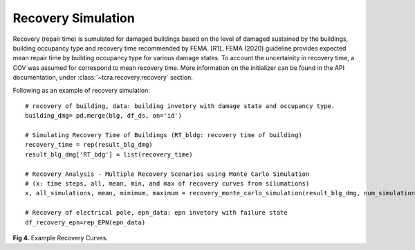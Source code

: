 .. raw:: latex

    \newpage

Recovery Simulation
======================================

Recovery (repair time) is sumulated for damaged buildings based on the level of damaged sustained by the buildings, building occupancy type and recovery time recommended by FEMA. [R1]_ FEMA (2020) guideline provides expected mean repair time by building occupancy type for various damage states. To account the uncertainity in recovery time, a COV was assumed for correspond to mean recovery time. More information on the initializer can be found in the API documentation, under :class:`~tcra.recovery.recovery` section.

Following as an example of recovery simulation::

    # recovery of building, data: building invetory with damage state and occupancy type.
    building_dmg= pd.merge(blg, df_ds, on='id')

    # Simulating Recovery Time of Buildings (RT_bldg: recovery time of building)
    recovery_time = rep(result_blg_dmg)
    result_blg_dmg['RT_bdg'] = list(recovery_time)

    # Recovery Analysis - Multiple Recovery Scenarios using Monte Carlo Simulation 
    # (x: time steps, all, mean, min, and max of recovery curves from silumations)
    x, all_simulations, mean, minimum, maximum = recovery_monte_carlo_simulation(result_blg_dmg, num_simulations=100000)
    
    # Recovery of electrical pole, epn_data: epn invetory with failure state
    df_recovery_epn=rep_EPN(epn_data)

.. figure:: figures/recovery_example.png
   :scale: 40%
   :alt: Logo

**Fig 4.** Example Recovery Curves.
